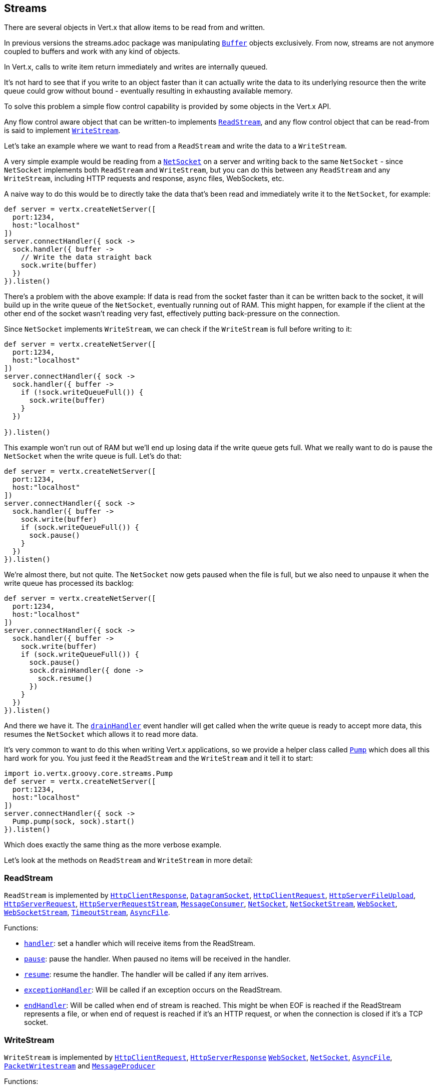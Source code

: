 == Streams

There are several objects in Vert.x that allow items to be read from and written.

In previous versions the streams.adoc package was manipulating `link:groovydoc/io/vertx/groovy/core/buffer/Buffer.html[Buffer]`
objects exclusively. From now, streams are not anymore coupled to buffers and work with any kind of objects.

In Vert.x, calls to write item return immediately and writes are internally queued.

It's not hard to see that if you write to an object faster than it can actually write the data to
its underlying resource then the write queue could grow without bound - eventually resulting in
exhausting available memory.

To solve this problem a simple flow control capability is provided by some objects in the Vert.x API.

Any flow control aware object that can be written-to implements `link:groovydoc/io/vertx/groovy/core/streams/ReadStream.html[ReadStream]`,
and any flow control object that can be read-from is said to implement `link:groovydoc/io/vertx/groovy/core/streams/WriteStream.html[WriteStream]`.

Let's take an example where we want to read from a `ReadStream` and write the data to a `WriteStream`.

A very simple example would be reading from a `link:groovydoc/io/vertx/groovy/core/net/NetSocket.html[NetSocket]` on a server and writing back to the
same `NetSocket` - since `NetSocket` implements both `ReadStream` and `WriteStream`, but you can
do this between any `ReadStream` and any `WriteStream`, including HTTP requests and response,
async files, WebSockets, etc.

A naive way to do this would be to directly take the data that's been read and immediately write it
to the `NetSocket`, for example:

[source,groovy]
----
def server = vertx.createNetServer([
  port:1234,
  host:"localhost"
])
server.connectHandler({ sock ->
  sock.handler({ buffer ->
    // Write the data straight back
    sock.write(buffer)
  })
}).listen()

----

There's a problem with the above example: If data is read from the socket faster than it can be
written back to the socket, it will build up in the write queue of the `NetSocket`, eventually
running out of RAM. This might happen, for example if the client at the other end of the socket
wasn't reading very fast, effectively putting back-pressure on the connection.

Since `NetSocket` implements `WriteStream`, we can check if the `WriteStream` is full before
writing to it:

[source,groovy]
----
def server = vertx.createNetServer([
  port:1234,
  host:"localhost"
])
server.connectHandler({ sock ->
  sock.handler({ buffer ->
    if (!sock.writeQueueFull()) {
      sock.write(buffer)
    }
  })

}).listen()

----

This example won't run out of RAM but we'll end up losing data if the write queue gets full. What we
really want to do is pause the `NetSocket` when the write queue is full. Let's do that:

[source,groovy]
----
def server = vertx.createNetServer([
  port:1234,
  host:"localhost"
])
server.connectHandler({ sock ->
  sock.handler({ buffer ->
    sock.write(buffer)
    if (sock.writeQueueFull()) {
      sock.pause()
    }
  })
}).listen()

----

We're almost there, but not quite. The `NetSocket` now gets paused when the file is full, but we also need to unpause
it when the write queue has processed its backlog:

[source,groovy]
----
def server = vertx.createNetServer([
  port:1234,
  host:"localhost"
])
server.connectHandler({ sock ->
  sock.handler({ buffer ->
    sock.write(buffer)
    if (sock.writeQueueFull()) {
      sock.pause()
      sock.drainHandler({ done ->
        sock.resume()
      })
    }
  })
}).listen()

----

And there we have it. The `link:groovydoc/io/vertx/groovy/core/streams/WriteStream.html#drainHandler(io.vertx.core.Handler)[drainHandler]` event handler will
get called when the write queue is ready to accept more data, this resumes the `NetSocket` which
allows it to read more data.

It's very common to want to do this when writing Vert.x applications, so we provide a helper class
called `link:groovydoc/io/vertx/groovy/core/streams/Pump.html[Pump]` which does all this hard work for you. You just feed it the `ReadStream` and
the `WriteStream` and it tell it to start:

[source,groovy]
----
import io.vertx.groovy.core.streams.Pump
def server = vertx.createNetServer([
  port:1234,
  host:"localhost"
])
server.connectHandler({ sock ->
  Pump.pump(sock, sock).start()
}).listen()

----

Which does exactly the same thing as the more verbose example.

Let's look at the methods on `ReadStream` and `WriteStream` in more detail:

=== ReadStream

`ReadStream` is implemented by `link:groovydoc/io/vertx/groovy/core/http/HttpClientResponse.html[HttpClientResponse]`, `link:groovydoc/io/vertx/groovy/core/datagram/DatagramSocket.html[DatagramSocket]`,
`link:groovydoc/io/vertx/groovy/core/http/HttpClientRequest.html[HttpClientRequest]`, `link:groovydoc/io/vertx/groovy/core/http/HttpServerFileUpload.html[HttpServerFileUpload]`,
`link:groovydoc/io/vertx/groovy/core/http/HttpServerRequest.html[HttpServerRequest]`, `link:groovydoc/io/vertx/groovy/core/http/HttpServerRequestStream.html[HttpServerRequestStream]`,
`link:groovydoc/io/vertx/groovy/core/eventbus/MessageConsumer.html[MessageConsumer]`, `link:groovydoc/io/vertx/groovy/core/net/NetSocket.html[NetSocket]`, `link:groovydoc/io/vertx/groovy/core/net/NetSocketStream.html[NetSocketStream]`,
`link:groovydoc/io/vertx/groovy/core/http/WebSocket.html[WebSocket]`, `link:groovydoc/io/vertx/groovy/core/http/WebSocketStream.html[WebSocketStream]`, `link:groovydoc/io/vertx/groovy/core/TimeoutStream.html[TimeoutStream]`,
`link:groovydoc/io/vertx/groovy/core/file/AsyncFile.html[AsyncFile]`.

Functions:

- `link:groovydoc/io/vertx/groovy/core/streams/ReadStream.html#handler(io.vertx.core.Handler)[handler]`:
set a handler which will receive items from the ReadStream.
- `link:groovydoc/io/vertx/groovy/core/streams/ReadStream.html#pause()[pause]`:
pause the handler. When paused no items will be received in the handler.
- `link:groovydoc/io/vertx/groovy/core/streams/ReadStream.html#resume()[resume]`:
resume the handler. The handler will be called if any item arrives.
- `link:groovydoc/io/vertx/groovy/core/streams/ReadStream.html#exceptionHandler(io.vertx.core.Handler)[exceptionHandler]`:
Will be called if an exception occurs on the ReadStream.
- `link:groovydoc/io/vertx/groovy/core/streams/ReadStream.html#endHandler(io.vertx.core.Handler)[endHandler]`:
Will be called when end of stream is reached. This might be when EOF is reached if the ReadStream represents a file,
or when end of request is reached if it's an HTTP request, or when the connection is closed if it's a TCP socket.

=== WriteStream

`WriteStream` is implemented by `link:groovydoc/io/vertx/groovy/core/http/HttpClientRequest.html[HttpClientRequest]`, `link:groovydoc/io/vertx/groovy/core/http/HttpServerResponse.html[HttpServerResponse]`
`link:groovydoc/io/vertx/groovy/core/http/WebSocket.html[WebSocket]`, `link:groovydoc/io/vertx/groovy/core/net/NetSocket.html[NetSocket]`, `link:groovydoc/io/vertx/groovy/core/file/AsyncFile.html[AsyncFile]`,
`link:groovydoc/io/vertx/groovy/core/datagram/PacketWritestream.html[PacketWritestream]` and `link:groovydoc/io/vertx/groovy/core/eventbus/MessageProducer.html[MessageProducer]`

Functions:

- `link:groovydoc/io/vertx/groovy/core/streams/WriteStream.html#write(java.lang.Object)[write]`:
write an object to the WriteStream. This method will never block. Writes are queued internally and asynchronously
written to the underlying resource.
- `link:groovydoc/io/vertx/groovy/core/streams/WriteStream.html#setWriteQueueMaxSize(int)[setWriteQueueMaxSize]`:
set the number of object at which the write queue is considered _full_, and the method `link:groovydoc/io/vertx/groovy/core/streams/WriteStream.html#writeQueueFull()[writeQueueFull]`
returns `true`. Note that, when the write queue is considered full, if write is called the data will still be accepted
and queued. The actual number depends on the stream implementation, for `link:groovydoc/io/vertx/groovy/core/buffer/Buffer.html[Buffer]` the size
represents the actual number of bytes written and not the number of buffers.
- `link:groovydoc/io/vertx/groovy/core/streams/WriteStream.html#writeQueueFull()[writeQueueFull]`:
returns `true` if the write queue is considered full.
- `link:groovydoc/io/vertx/groovy/core/streams/WriteStream.html#exceptionHandler(io.vertx.core.Handler)[exceptionHandler]`:
Will be called if an exception occurs on the `WriteStream`.
- `link:groovydoc/io/vertx/groovy/core/streams/WriteStream.html#drainHandler(io.vertx.core.Handler)[drainHandler]`:
The handler will be called if the `WriteStream` is considered no longer full.

=== Pump

Instances of Pump have the following methods:

- `link:groovydoc/io/vertx/groovy/core/streams/Pump.html#start()[start]`:
Start the pump.
- `link:groovydoc/io/vertx/groovy/core/streams/Pump.html#stop()[stop]`:
Stops the pump. When the pump starts it is in stopped mode.
- `link:groovydoc/io/vertx/groovy/core/streams/Pump.html#setWriteQueueMaxSize(int)[setWriteQueueMaxSize]`:
This has the same meaning as `link:groovydoc/io/vertx/groovy/core/streams/WriteStream.html#setWriteQueueMaxSize(int)[setWriteQueueMaxSize]` on the `WriteStream`.

A pump can be started and stopped multiple times.

When a pump is first created it is _not_ started. You need to call the `start()` method to start it.
